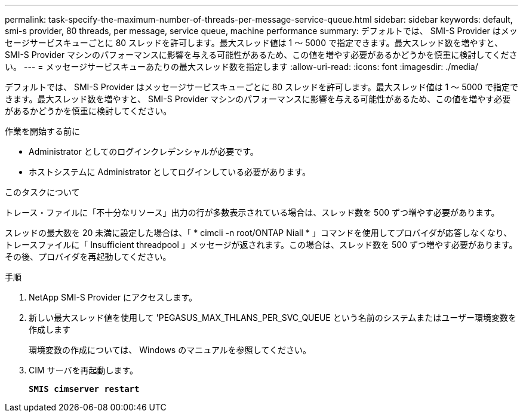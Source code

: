 ---
permalink: task-specify-the-maximum-number-of-threads-per-message-service-queue.html 
sidebar: sidebar 
keywords: default, smi-s provider, 80 threads, per message, service queue, machine performance 
summary: デフォルトでは、 SMI-S Provider はメッセージサービスキューごとに 80 スレッドを許可します。最大スレッド値は 1 ～ 5000 で指定できます。最大スレッド数を増やすと、 SMI-S Provider マシンのパフォーマンスに影響を与える可能性があるため、この値を増やす必要があるかどうかを慎重に検討してください。 
---
= メッセージサービスキューあたりの最大スレッド数を指定します
:allow-uri-read: 
:icons: font
:imagesdir: ./media/


[role="lead"]
デフォルトでは、 SMI-S Provider はメッセージサービスキューごとに 80 スレッドを許可します。最大スレッド値は 1 ～ 5000 で指定できます。最大スレッド数を増やすと、 SMI-S Provider マシンのパフォーマンスに影響を与える可能性があるため、この値を増やす必要があるかどうかを慎重に検討してください。

.作業を開始する前に
* Administrator としてのログインクレデンシャルが必要です。
* ホストシステムに Administrator としてログインしている必要があります。


.このタスクについて
トレース・ファイルに「不十分なリソース」出力の行が多数表示されている場合は、スレッド数を 500 ずつ増やす必要があります。

スレッドの最大数を 20 未満に設定した場合は、「 * cimcli -n root/ONTAP Niall * 」コマンドを使用してプロバイダが応答しなくなり、トレースファイルに「 Insufficient threadpool 」メッセージが返されます。この場合は、スレッド数を 500 ずつ増やす必要があります。その後、プロバイダを再起動してください。

.手順
. NetApp SMI-S Provider にアクセスします。
. 新しい最大スレッド値を使用して 'PEGASUS_MAX_THLANS_PER_SVC_QUEUE という名前のシステムまたはユーザー環境変数を作成します
+
環境変数の作成については、 Windows のマニュアルを参照してください。

. CIM サーバを再起動します。
+
`*SMIS cimserver restart*`


